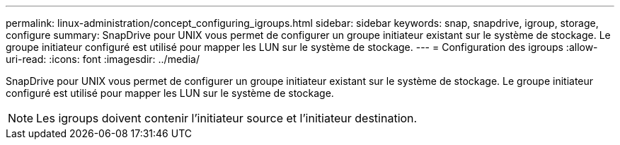 ---
permalink: linux-administration/concept_configuring_igroups.html 
sidebar: sidebar 
keywords: snap, snapdrive, igroup, storage, configure 
summary: SnapDrive pour UNIX vous permet de configurer un groupe initiateur existant sur le système de stockage. Le groupe initiateur configuré est utilisé pour mapper les LUN sur le système de stockage. 
---
= Configuration des igroups
:allow-uri-read: 
:icons: font
:imagesdir: ../media/


[role="lead"]
SnapDrive pour UNIX vous permet de configurer un groupe initiateur existant sur le système de stockage. Le groupe initiateur configuré est utilisé pour mapper les LUN sur le système de stockage.


NOTE: Les igroups doivent contenir l'initiateur source et l'initiateur destination.
